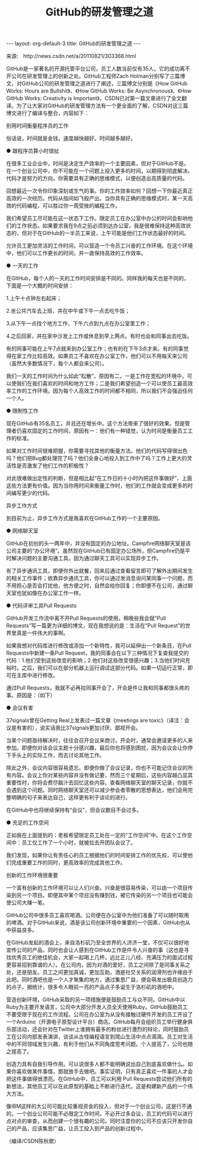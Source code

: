 # -*- org -*-

# Time-stamp: <2011-09-19 18:22:40 Monday by ldw>

#+OPTIONS: ^:nil author:nil timestamp:nil creator:nil H:2

#+STARTUP: indent


#+TITLE: GitHub的研发管理之道

#+AUTHOR: Zach Holman

#+STYLE: <link rel="stylesheet" type="text/css" href="../../css/worg.css" />

#+begin_html
---
layout: org-default-3
title: GitHub的研发管理之道
---
#+end_html

来源:　http://news.csdn.net/a/20110821/303368.html

GitHub是一家著名的开源托管平台公司，员工人数当前仅有35人，它的成功离不开公司在研发管理上的创新之处。GitHub工程师Zach Holman分别写了三篇博文，对GitHub公司的研发管理之道进行了阐述，三篇博文分别是《How GitHub Works: Hours are Bullshit》、《How GitHub Works: Be Asynchronous》、《How GitHub Works: Creativity is Important》，CSDN已对第一篇文章进行了全文翻译。为了让大家对GitHub的研发管理方法有一个更全面的了解，CSDN对这三篇博文进行了编译与整合，内容如下：

别用时间衡量程序员的工作

俗话说，时间就是金钱，速度越快越好。时间越多越好。

● 跟程序员算小时很扯

在很多工业企业中，时间是决定生产效率的一个主要因素，但对于GitHub不是。在一个创业公司中，你不可能在一个问题上投入更多的时间，以期得到彻底解决。代码才是努力的方向。你需要具有正确的思维模式，以便创造出高质量的代码。

回想最近一次令你印象深刻或生气的事。你的工作效率如何？回想一下你最近真正高效的一次经历。代码从指间如飞般产出。当你具有正确的思维模式时，某一天高效的代码编程，可以胜过你一周受挫的编程工作。

我们希望员工尽可能在这一状态下工作。限定员工在办公室中办公的时间会影响他们的工作状态。如果要求我在9点之前必须到达办公室，我是很难保持这种高效状态的，但对于在GitHub的一半员工来说，上午可能是他们工作状态最好的时间。

允许员工更加灵活的工作时间，可以营造一个令员工兴奋的工作环境。在这个环境中，他们可以工作更长的时间，并一直保持高效的工作效率。

● 一天的工作

在GitHub，每个人的一天的工作时间安排是不同的。同样我的每天也是不同的，下面是一个大概的时间安排：

1.上午十点钟左右起床；

2.坐公共汽车去上班，并在中午或下午一点去吃午饭；

3.从下午一点找个地方工作，下午六点到九点在办公室里工作；

4.之后回家，并在家中沙发上工作或休息到早上两点。有时也会和同事出去吃饭。

有的同事可能在上午7点就来到办公室工作；也有的在下午3点才来。有的同事觉得在家工作比较高效。如果员工不喜欢在办公室工作，他们可以不用每天来公司（虽然大多数情况下，每个人都会来公司）。

我们一天的工作时间为什么如此“松散”，原因有二，一是工作在宽松的环境中，可以使我们在我们喜欢的时间和地方工作；二是我们希望创造一个可以使员工最高效率工作的工作环境。因为每个人高效工作的时间都不相同，所以我们不会强迫任何一个人。

● 限制性工作

现在GitHub有35名员工，并且还在增长中。这个方法带来了很好的效果。但是管理者仍喜欢固定的工作时间，原因有一：他们有一种错觉，认为时间是衡量员工工作的标准。

如果对工作时间很难把握，你需要寻找其他的衡量方法。他们的代码写得很出色吗？他们把Bug都处理完了吗？他们全身心地投入到工作中了吗？工作上更大的灵活性是否激发了他们工作的积极性？

对此很难做出定性的判断，但是相比起“在工作日的十小时内把这件事做好”，上面这些方法更有价值。因为当你用时间来衡量工作时，他们的工作就会变成更多的时间编写更少的代码。


异步工作方式

到目前为止，异步工作方式是我喜欢在GitHub工作的一个主要原因。

● 网络聊天室

GitHub在初创的头一两年中，并没有固定的办公地址。Campfire网络聊天室是该公司主要的“办公环境”。虽然现在GitHub已有固定办公场所，但Campfire仍是平时解决问题的主要沟通工具。因为通过聊天工具可以实现异步工作。

有了异步通讯工具，即便你外出就餐，回来后通过查看留言即可了解外出期间发生的相关工作事件；依靠异步通讯工具，你可以通过发消息询问某同事一个问题，而不用担心是否会打扰他，他方便之时，自然会给你回复；你即便不在公司，通过聊天室也犹如像在办公室工作一样。

● 代码评审工具Pull Requests

GitHub开发工作流中离不开Pull Requests的使用。稍晚些我会就“Pull Requests”写一篇更为详细的博文，现在我想说的是：生活在“Pull Request”的世界里真是一件伟大的事啊。

如果我想对代码库进行修改或添加一个新特性，我可以延伸出一个新条目，在Pull Requests中新建一条Pull Request，我的同事会在以下三种情况下复查我提交的代码：1.他们受到这些改变的影响；2.他们对这些改变很感兴趣；3.当他们时间充裕时。之后，我们可以在部分机器上运行调试这部分代码。如果一切运行正常，即可在主库中进行修改。

通过Pull Requests，我就不必再拉同事开会了，开会是件让我和同事都很头疼的事。原因是：（如下）

● 会议有害

37signals曾在Getting Real上发表过一篇文章《meetings are toxic》（译注：会议是有害的），说实话我比37signals更加讨厌、鄙视开会。

当某个问题亟待解决时，往往会召开会议来商讨。开会时，通常会邀请更多的人来参加。即便你对该会议主题十分感兴趣，最后你也将感到困扰，因为会议会让你停下手头上的实际工作，而去讨论其他工作。

除此之外，会议内容很容易遗忘。即便你做了会议记录，你也不可能记住会议的所有内容。会议上你对某些内容并没有做记要，然而三个星期后，这些内容越凸显其重要性时，你将会费尽脑汁去回忆这些内容。查看网络聊天室的聊天记录，你就不会遇到这个问题。同时网络聊天室还可以减少参会者零散的思想表达，他们会用完整明确的句子来表达自己，这样更有利于谈论的进行。

在GitHub中也将继续保持有“会议”，但会议数目不会过多。

● 充足的工作空间

正如我在上面提到的：老板希望限定员工处在一定的“工作空间”中。在这个工作空间中：员工仅工作了一个小时，就被拉去开团队会议了。

我们发现，如果你让有责任心的员工根据他们的时间安排工作的优先权，可以使他们完成重要工作的同时，更高效率的完成其他工作。

创新的工作环境很重要

一个富有创新的工作环境可以让人们兴奋。兴奋是很容易传染，可以由一个项目传染到另一个项目。即便其中某个项目没有赚到钱，被它传染的另一个项目也可能会使公司大赚一笔。

GitHub公司中很多员工喜欢喝酒。公司便在办公室中为他们准备了可以随时取用的啤酒。对于GitHub来说，酒是该公司创新环境中重要的一个因素，GitHub也从中获益良多。

在GitHub发起的酒会上，来自洛杉矶乃至全世界的人济济一堂，不仅可以很好地宣传公司的产品，同时也会让人感到在GitHub工作是件令人兴奋的事（这也是寻找优秀员工的绝佳机会，大家一起喝上几杯，远比正儿八经、充满压力的面试过程更容易招到靠谱的人）。在公司内，因为对酒的爱好，员工之间除了是同事关系之处，还是朋友。员工之间更加真诚，更加互助。酒是社交关系的润滑剂也许缘由于此吧。同时酒吧也是一个人才聚集的地方，通过集思广益，便会萌发出极具创造力的点子。据统计，很多令人眼前一亮的产品点子多诞生于洛杉矶的酒吧中。

营造创新环境，GitHub采取的另一项措施便是鼓励员工与众不同。GitHub中以Ruby为主要开发语言，公司中大部分开发人员全天使用Ruby。GitHub鼓励员工不要受限于现在的工作流程。公司在办公室为从没有接触过硬件开发的员工开设了一个Arduino（开源电子原型设计平台）商店。GitHub每月会组织员工举行健身俱乐部活动，还会针对在Twitter上谁拥有最多的粉丝进行激烈的辩论，同时鼓励员工在公司内部发表演讲，谈谈从古怪编程语言到爬山生活中点点滴滴。员工对生活中的不同领域发生兴趣，有利于他们从不同角度思考问题。个人提高了，公司也随之提高了。

创造力具有自我引导作用。可以说很多人都不能明确说出自己到底喜欢做什么。如果你喜欢做某件事情，那就放手去做吧。事实证明，只有真正喜欢一件事的人才会把这件事做得很漂亮。在GitHub中，员工可以利用 Pull Requests尝试他们所有的新想法，其他员工可以在此原型的基础上不断进行迭代，这是构建新产品的一个伟大方法。

像IBM这样的大公司可能比较重视资金的投入，但对于一个创业公司，这是行不通的。一个创业公司可能不必限定工作时间，不必开过多会议，员工的代码可以进行点对点的审查，从而创建一个很有趣的公司。同时注意你的公司不应该只开发你自己的产品，应该集思广益，让员工投入到产品的创新过程中。

（编译/CSDN陈秋歌）
